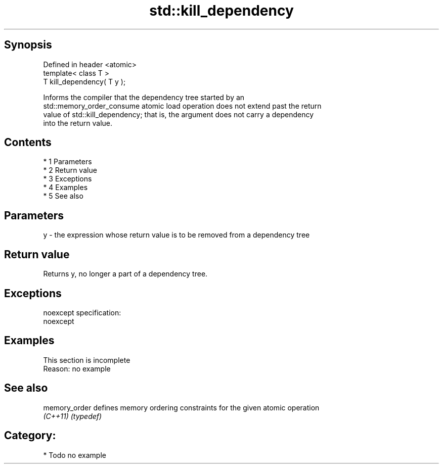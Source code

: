 .TH std::kill_dependency 3 "Apr 19 2014" "1.0.0" "C++ Standard Libary"
.SH Synopsis
   Defined in header <atomic>
   template< class T >
   T kill_dependency( T y );

   Informs the compiler that the dependency tree started by an
   std::memory_order_consume atomic load operation does not extend past the return
   value of std::kill_dependency; that is, the argument does not carry a dependency
   into the return value.

.SH Contents

     * 1 Parameters
     * 2 Return value
     * 3 Exceptions
     * 4 Examples
     * 5 See also

.SH Parameters

   y - the expression whose return value is to be removed from a dependency tree

.SH Return value

   Returns y, no longer a part of a dependency tree.

.SH Exceptions

   noexcept specification:
   noexcept

.SH Examples

    This section is incomplete
    Reason: no example

.SH See also

   memory_order defines memory ordering constraints for the given atomic operation
   \fI(C++11)\fP      \fI(typedef)\fP

.SH Category:

     * Todo no example

